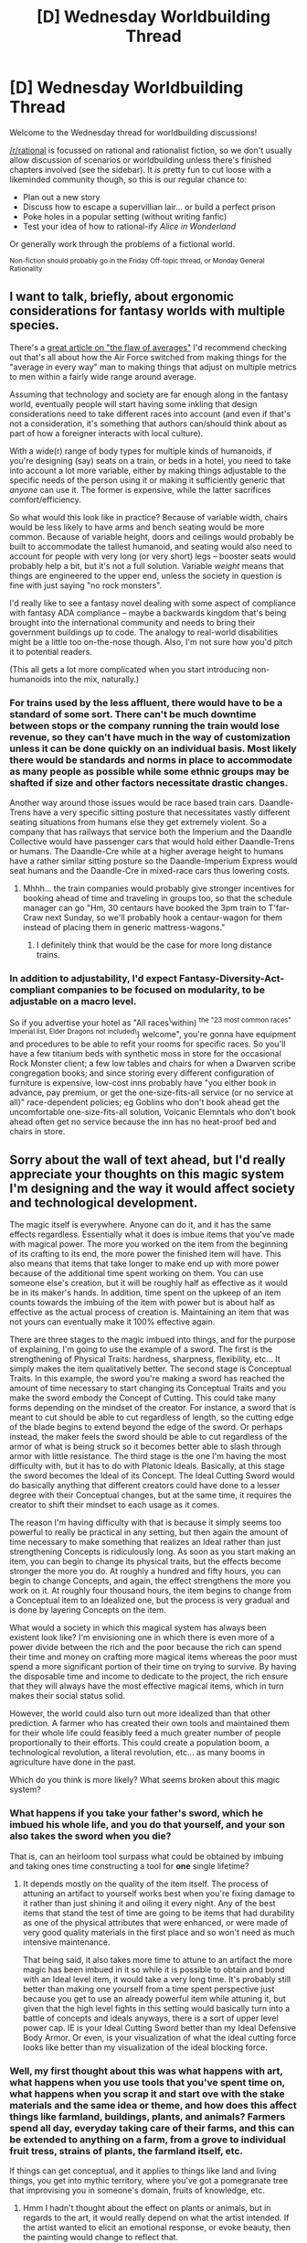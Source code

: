 #+TITLE: [D] Wednesday Worldbuilding Thread

* [D] Wednesday Worldbuilding Thread
:PROPERTIES:
:Author: AutoModerator
:Score: 5
:DateUnix: 1527088024.0
:DateShort: 2018-May-23
:END:
Welcome to the Wednesday thread for worldbuilding discussions!

[[/r/rational]] is focussed on rational and rationalist fiction, so we don't usually allow discussion of scenarios or worldbuilding unless there's finished chapters involved (see the sidebar). It /is/ pretty fun to cut loose with a likeminded community though, so this is our regular chance to:

- Plan out a new story
- Discuss how to escape a supervillian lair... or build a perfect prison
- Poke holes in a popular setting (without writing fanfic)
- Test your idea of how to rational-ify /Alice in Wonderland/

Or generally work through the problems of a fictional world.

^{Non-fiction should probably go in the Friday Off-topic thread, or Monday General Rationality}


** I want to talk, briefly, about ergonomic considerations for fantasy worlds with multiple species.

There's a [[https://www.thestar.com/news/insight/2016/01/16/when-us-air-force-discovered-the-flaw-of-averages.html][great article on "the flaw of averages"]] I'd recommend checking out that's all about how the Air Force switched from making things for the "average in every way" man to making things that adjust on multiple metrics to men within a fairly wide range around average.

Assuming that technology and society are far enough along in the fantasy world, eventually people will start having some inkling that design considerations need to take different races into account (and even if that's not a consideration, it's something that authors can/should think about as part of how a foreigner interacts with local culture).

With a wide(r) range of body types for multiple kinds of humanoids, if you're designing (say) seats on a train, or beds in a hotel, you need to take into account a lot more variable, either by making things adjustable to the specific needs of the person using it or making it sufficiently generic that /anyone/ can use it. The former is expensive, while the latter sacrifices comfort/efficiency.

So what would this look like in practice? Because of variable width, chairs would be less likely to have arms and bench seating would be more common. Because of variable height, doors and ceilings would probably be built to accommodate the tallest humanoid, and seating would also need to account for people with very long (or very short) legs -- booster seats would probably help a bit, but it's not a full solution. Variable /weight/ means that things are engineered to the upper end, unless the society in question is fine with just saying "no rock monsters".

I'd really like to see a fantasy novel dealing with some aspect of compliance with fantasy ADA compliance -- maybe a backwards kingdom that's being brought into the international community and needs to bring their government buildings up to code. The analogy to real-world disabilities might be a little too on-the-nose though. Also, I'm not sure how you'd pitch it to potential readers.

(This all gets a lot more complicated when you start introducing non-humanoids into the mix, naturally.)
:PROPERTIES:
:Author: cthulhuraejepsen
:Score: 5
:DateUnix: 1527184518.0
:DateShort: 2018-May-24
:END:

*** For trains used by the less affluent, there would have to be a standard of some sort. There can't be much downtime between stops or the company running the train would lose revenue, so they can't have much in the way of customization unless it can be done quickly on an individual basis. Most likely there would be standards and norms in place to accommodate as many people as possible while some ethnic groups may be shafted if size and other factors necessitate drastic changes.

Another way around those issues would be race based train cars. Daandle-Trens have a very specific sitting posture that necessitates vastly different seating situations from humans else they get extremely violent. So a company that has railways that service both the Imperium and the Daandle Collective would have passenger cars that would hold either Daandle-Trens or humans. The Daandle-Cre while at a higher average height to humans have a rather similar sitting posture so the Daandle-Imperium Express would seat humans and the Daandle-Cre in mixed-race cars thus lowering costs.
:PROPERTIES:
:Author: MooseMoosington
:Score: 3
:DateUnix: 1527374988.0
:DateShort: 2018-May-27
:END:

**** Mhhh... the train companies would probably give stronger incentives for booking ahead of time and traveling in groups too, so that the schedule manager can go "Hm, 30 centaurs have booked the 3pm train to T'far-Craw next Sunday, so we'll probably hook a centaur-wagon for them instead of placing them in generic mattress-wagons."
:PROPERTIES:
:Author: CouteauBleu
:Score: 2
:DateUnix: 1527606069.0
:DateShort: 2018-May-29
:END:

***** I definitely think that would be the case for more long distance trains.
:PROPERTIES:
:Author: MooseMoosington
:Score: 1
:DateUnix: 1527621365.0
:DateShort: 2018-May-29
:END:


*** In addition to adjustability, I'd expect Fantasy-Diversity-Act-compliant companies to be focused on modularity, to be adjustable on a macro level.

So if you advertise your hotel as "All races^{\}within) ^{the "23 most common races" Imperial list, Elder Dragons not included\}) welcome", you're gonna have equipment and procedures to be able to refit your rooms for specific races. So you'll have a few titanium beds with synthetic moss in store for the occasional Rock Monster client; a few low tables and chairs for when a Dwarven scribe congregation books; and since storing every different configuration of furniture is expensive, low-cost inns probably have "you either book in advance, pay premium, or get the one-size-fits-all service (or no service at all)" race-dependent policies; eg Goblins who don't book ahead get the uncomfortable one-size-fits-all solution, Volcanic Elemntals who don't book ahead often get no service because the inn has no heat-proof bed and chairs in store.
:PROPERTIES:
:Author: CouteauBleu
:Score: 1
:DateUnix: 1527607274.0
:DateShort: 2018-May-29
:END:


** Sorry about the wall of text ahead, but I'd really appreciate your thoughts on this magic system I'm designing and the way it would affect society and technological development.

The magic itself is everywhere. Anyone can do it, and it has the same effects regardless. Essentially what it does is imbue items that you've made with magical power. The more you worked on the item from the beginning of its crafting to its end, the more power the finished item will have. This also means that items that take longer to make end up with more power because of the additional time spent working on them. You can use someone else's creation, but it will be roughly half as effective as it would be in its maker's hands. In addition, time spent on the upkeep of an item counts towards the imbuing of the item with power but is about half as effective as the actual process of creation is. Maintaining an item that was not yours can eventually make it 100% effective again.

There are three stages to the magic imbued into things, and for the purpose of explaining, I'm going to use the example of a sword. The first is the strengthening of Physical Traits: hardness, sharpness, flexibility, etc... It simply makes the item qualitatively better. The second stage is Conceptual Traits. In this example, the sword you're making a sword has reached the amount of time necessary to start changing its Conceptual Traits and you make the sword embody the Concept of Cutting. This could take many forms depending on the mindset of the creator. For instance, a sword that is meant to cut should be able to cut regardless of length, so the cutting edge of the blade begins to extend beyond the edge of the sword. Or perhaps instead, the maker feels the sword should be able to cut regardless of the armor of what is being struck so it becomes better able to slash through armor with little resistance. The third stage is the one I'm having the most difficulty with, but it has to do with Platonic Ideals. Basically, at this stage the sword becomes the Ideal of its Concept. The Ideal Cutting Sword would do basically anything that different creators could have done to a lesser degree with their Conceptual changes, but at the same time, it requires the creator to shift their mindset to each usage as it comes.

The reason I'm having difficulty with that is because it simply seems too powerful to really be practical in any setting, but then again the amount of time necessary to make something that realizes an Ideal rather than just strengthening Concepts is ridiculously long. As soon as you start making an item, you can begin to change its physical traits, but the effects become stronger the more you do. At roughly a hundred and fifty hours, you can begin to change Concepts, and again, the effect strengthens the more you work on it. At roughly four thousand hours, the item begins to change from a Conceptual item to an Idealized one, but the process is very gradual and is done by layering Concepts on the item.

What would a society in which this magical system has always been existent look like? I'm envisioning one in which there is even more of a power divide between the rich and the poor because the rich can spend their time and money on crafting more magical items whereas the poor must spend a more significant portion of their time on trying to survive. By having the disposable time and income to dedicate to the project, the rich ensure that they will always have the most effective magical items, which in turn makes their social status solid.

However, the world could also turn out more idealized than that other prediction. A farmer who has created their own tools and maintained them for their whole life could feasibly feed a much greater number of people proportionally to their efforts. This could create a population boom, a technological revolution, a literal revolution, etc... as many booms in agriculture have done in the past.

Which do you think is more likely? What seems broken about this magic system?
:PROPERTIES:
:Author: MistahTimn
:Score: 3
:DateUnix: 1527106564.0
:DateShort: 2018-May-24
:END:

*** What happens if you take your father's sword, which he imbued his whole life, and you do that yourself, and your son also takes the sword when you die?

That is, can an heirloom tool surpass what could be obtained by imbuing and taking ones time constructing a tool for *one* single lifetime?
:PROPERTIES:
:Author: WilyCoyotee
:Score: 3
:DateUnix: 1527114585.0
:DateShort: 2018-May-24
:END:

**** It depends mostly on the quality of the item itself. The process of attuning an artifact to yourself works best when you're fixing damage to it rather than just shining it and oiling it every night. Any of the best items that stand the test of time are going to be items that had durability as one of the physical attributes that were enhanced, or were made of very good quality materials in the first place and so won't need as much intensive maintenance.

That being said, it also takes more time to attune to an artifact the more magic has been imbued in it so while it is possible to obtain and bond with an Ideal level item, it would take a very long time. It's probably still better than making one yourself from a time spent perspective just because you get to use an already powerful item while attuning it, but given that the high level fights in this setting would basically turn into a battle of concepts and ideals anyways, there is a sort of upper level power cap. IE is your Ideal Cutting Sword better than my Ideal Defensive Body Armor. Or even, is your visualization of what the ideal cutting force looks like better than my visualization of the ideal blocking force.
:PROPERTIES:
:Author: MistahTimn
:Score: 1
:DateUnix: 1527119188.0
:DateShort: 2018-May-24
:END:


*** Well, my first thought about this was what happens with art, what happens when you use tools that you've spent time on, what happens when you scrap it and start ove with the stake materials and the same idea or theme, and how does this affect things like farmland, buildings, plants, and animals? Farmers spend all day, everyday taking care of their farms, and this can be extended to anything on a farm, from a grove to individual fruit tress, strains of plants, the farmland itself, etc.

If things can get conceptual, and it applies to things like land and living things, you get into mythic territory, where you've got a pomegranate tree that improvising you in someone's domain, fruits of knowledge, etc.
:PROPERTIES:
:Author: CreationBlues
:Score: 3
:DateUnix: 1527125510.0
:DateShort: 2018-May-24
:END:

**** Hmm I hadn't thought about the effect on plants or animals, but in regards to the art, it would really depend on what the artist intended. If the artist wanted to elicit an emotional response, or evoke beauty, then the painting would change to reflect that.

The idea I had to represent that was an autobiographical account handwritten by a narcissistic. He's writing his life's story to try and convince people to believe him more, and when they read his handwritten copy of the book, or he reads it aloud to people, they do.

I'll have to think about what kinds of effects could be applied to plants and animals though because that could change things as well. Like a horse you raised by hand and helped deliver could be the next Pegasus.
:PROPERTIES:
:Author: MistahTimn
:Score: 2
:DateUnix: 1527132999.0
:DateShort: 2018-May-24
:END:

***** I don't think a single generation could make Pegasus, but would instead take a couple of generations at least. Even then, it would probably be a seven league horse rather than one that flies, or otherwise one very well adapted for the environment that bred it.

Have you read of Ars Longa, Vita Brevis? In the same way, it might be diffcult to make something capable of granting immortality, it might take generations to store enough magic, but it would happen. After that, it would just take a society putting in enough literal man hours to get it spread around, or even less if it's a plant or animal.

I think that your world would tend to the mythic, with gods and monsters (escaped Pegasi?).

Actually, poor people would have an advantage over the wealthy, since they have to spend so much time maintaining stuff. Knives, fires, there's this thing called perpetual stew, where you just keep adding whatever's on hand to the pot so you don't starve, bread starters, people who make their bed are technically maintaining it, laundry and clothing repair, there's a bunch of things poor people do that rich people don't bother with and that poor people have to.

I think farmers would imbue magic for harvest, hardiness, nutritiousness, and other things like that. Medicine men, wise women, priests, shamans, etc. would go for potency and efficacy.

Edit: If the performance of a piece has the same effect as the piece, then bards are a thing.

More abstractly, nobles would work on their persona, image, bearing, etc. Nobles would work on their makeup style.

A fighting style can gain conceptual effects.
:PROPERTIES:
:Author: CreationBlues
:Score: 1
:DateUnix: 1527201541.0
:DateShort: 2018-May-25
:END:

****** The problem is, I'm not really sure I want the magic to be transferable. So even if plants or animals can be imbued, I wouldn't want it to be something transferable to their next generation. By that same logic, then raising a child would be imbuing them with magic and humanity as a whole would grow stronger magically over time which just seems incredibly inelegant as a solution. I think It's probably easier to just say that in the constraints of this system, living things cannot be imbued.

There could definitely be workarounds, such as a field that's been worked on for generations that has the imbued Concept of Growth and therefore crops in the field grow faster.

You definitely bring up a lot of interesting points as to what is imbuable and what is not that would have some interesting ramifications on my setting that I'll have to think about, so thanks for that!
:PROPERTIES:
:Author: MistahTimn
:Score: 3
:DateUnix: 1527220647.0
:DateShort: 2018-May-25
:END:

******* u/Silver_Swift:
#+begin_quote
  By that same logic, then raising a child would be imbuing them with magic and humanity as a whole would grow stronger magically over time which just seems incredibly inelegant as a solution.
#+end_quote

Huh, it sounds like a really cool premise for a setting to me, I might have to steal that :)
:PROPERTIES:
:Author: Silver_Swift
:Score: 2
:DateUnix: 1527258738.0
:DateShort: 2018-May-25
:END:

******** By all means feel free! It would definitely make for an interesting setting. Maybe there would be a lot more subsets or 'branches' of humanity because of diverging ideologies on how to raise children? It all depends on how it's executed I suppose.
:PROPERTIES:
:Author: MistahTimn
:Score: 2
:DateUnix: 1527269034.0
:DateShort: 2018-May-25
:END:


******* Alternatively: people's inate magic calls other peoples magic a bitch and kicks it out of it's house. Alternately, anything that has a mind does the same.

Alternately, the difference between imbuable things and unimbuable things is ownership. Someone owns themself on a fundamental level that plants don't, and magically speaking that animals don't.

/Alternately,/ in the same manner that your bards charm person spell is in some ways inherent to him, animal/plant bloodline magic is reset with each new generation. I think that might be based on a fundamental misunderstanding of how your system works, but I think that it would work, since otherwise bards could use 7000 year old battle hymns to cast opposing armies into illusory worlds or summon literal gods. Same for ancient martial arts.
:PROPERTIES:
:Author: CreationBlues
:Score: 2
:DateUnix: 1527265226.0
:DateShort: 2018-May-25
:END:

******** Between the two of those, it's more to do with innate magic rejecting other people influencing it, but then again I could change my mind later depending. There's a lot to think about.

In regards to martial arts and musical performances, I think the reason I'm not going to let the power creep on those get out of hand is going to have to do with the minor differences. There's always going to be differences between people's actions whether it be from their understanding of how to do something (like how some guitarists do some weiiiird finger transitions to get to different chords) or from different body types making certain things need adaptation. That combined with the need for every user to adapt to the style before they can begin to infuse it with more power would mean that in-setting it would take a long time for the power of these things to increase appreciably.
:PROPERTIES:
:Author: MistahTimn
:Score: 1
:DateUnix: 1527269312.0
:DateShort: 2018-May-25
:END:


*** This magic system reminds me vague of a book I once read, called "The Practice Effect"; wherein a planet is found where 'practice makes perfect' takes on a new meaning. The more you use a tool for its intended purpose, the better it gets at that purpose; thus, if one wants a /really good/ axe, one makes any old axe and uses it for hours and hours and watches it get better and better and sharper and sharper; city walls can be strengthened by beating on them with clubs (but not so hard as to actually smash them); and a sufficiently rich man will hire guards to stand at strategic points in his house, where they can appreciate the artwork and thus cause the artwork to practice being appreciated and thus keep the house looking nice.

--------------

Now, how does this translate to your setting? The first thing to come to mind is this - that /time spent creating/ is valuable. If I want a perfect sword, I can spend four thousand hours - or I can pay a local blacksmith (an /exorbitant/ amount) to spend four thousand hours on my behalf. Sure, it's less effective for me than it would be for him, but it's still as effective for me as something I would have spent two thousand hours on, plus, as a bonus, I didn't actually have to spend two thousand hours on it. (A /smart/ rich man will specifically request something that has /not/ had its Durability enhanced, so he can then work on enhancing the Durability himself and get a head-start on attuning it to himself).

--------------

But then there is also the question - what exactly is an object? Sure, a sword is easy to see as Improved in various ways - what about a farm? A kingdom? Or some sort of institution - is it possible for a Chief of Police who really throws himself into his work to create a patonically ideal police force (opposed, naturally, by a platonically ideal thieves' guild)? What happens to the rookie who joins one of these institutions - does officially joining the Ideal Thieves' Guild give one the power to instantly open any non-Ideal lock? Does a warlike King create a platonically ideal army, while a more economically-minded monarch creates a platonically ideal tax system?
:PROPERTIES:
:Author: CCC_037
:Score: 3
:DateUnix: 1527146793.0
:DateShort: 2018-May-24
:END:

**** Thinking about this further makes me think that rather than do a flat time-spent algorithm for everything, part of the limit to magic capacity should also be based on the quality of the materials used as well as the complexity of the item being built. It would do a lot to nip problems like exceptionally complex heirloom items in the bud while still allowing for more technological growth and progress.

As to what constitutes an item, I think it has more to do with the mental state of the creator than it does the actual 'itemness' of something. If the creator of something can conceive of it as a self contained thing then it would act as such. I also replied to someone higher up that I don't particularly want to allow for living things to be effected by this system because then we would get human beings who are inherently magical simply because of the time spent by their parents raising them. I think it's an easier solution to say that living things have an inherent energy that is incompatible with this kind of enhancement.

Institutions being imbued with energy is a really interesting concept because it sits in that weird middle between being a concept and being alive. An institution relies on a lot of moving parts to function which means there isn't really just one contributor to its success. I still haven't decided whether or not to allow for multiple contributors to an item, or if I do, how that would effect the strength and usage of the item in the end.

You raise some interesting questions that I'll definitely have to think about, so thanks for that!
:PROPERTIES:
:Author: MistahTimn
:Score: 2
:DateUnix: 1527220979.0
:DateShort: 2018-May-25
:END:

***** u/CCC_037:
#+begin_quote
  An institution relies on a lot of moving parts to function which means there isn't really just one contributor to its success.
#+end_quote

- You can say the same about a clock. The man who makes a clock may also be the man who makes the mainspring, but he is unlikely to be the man who mines the metal.
- While it is true that many institutions are made by many people, it is nonetheless possible for one person to be the driving force behind an institution, to truly pour his heart into it.

...on the subject of clocks, here's another point to consider. A clock can clearly be an Ideal Clock (which I imagine is one that never needs winding and is always perfectly on time). But, surely, a mainspring can also be an Ideal Mainspring - what happens when the Ideal Mainspring is used (perhaps by someone else) as part of a clock? (What about adding to that Ideal Hands, the Ideal Clockface, and perhaps even the Ideal Cuckoo?)
:PROPERTIES:
:Author: CCC_037
:Score: 1
:DateUnix: 1527276131.0
:DateShort: 2018-May-25
:END:


*** [deleted]
:PROPERTIES:
:Score: 2
:DateUnix: 1527114545.0
:DateShort: 2018-May-24
:END:

**** Thanks for your criticisms! The point I started trying to make is satirizing the obsession we have with artisanally made goods, but it then evolved into an idea of a world in which the cottage crafting industry never really died out. We as a society value things that took an individual a lot of time to make even though it might not always be as good as a machined version of the same thing, so I wanted to make a hypothetical situation in which it's the other way around.

As far as the way I'm presenting it, yeah it is presented much like an RPG mainly because that's one of the ways I'm considering exploring this world: by running it as a quest on SV or SB. As it currently is, I'm not trying to capture the entire nuance of it but instead to present it in a way that could be easily understood.

However, your criticism that conceptual effects aren't as interesting as the visual or dynamic results of effects, I think I have to disagree with entirely. The presentation of the effects in prose is where readers would get the vast majority of the visual or dynamic effects regardless, but I think the magic system using concepts works primarily because it's dependent on the psychology of its users. The association cause and effect which is then subverted by a magical twist because of the mindset of the magic user.

I also think that not literalizing the model, while useful from an outside perspective, would not be as visible from within the system itself. Using ideals or concepts as the vehicle for which the item acts leaves a lot of room for interpretation and exploring the psychology of someone as they use it. I think this would both obfuscate a lot of the rules and demonstrate the way thought process affects or interaction with the world.

I hope this clarifies my thought process about the whole thing!
:PROPERTIES:
:Author: MistahTimn
:Score: 2
:DateUnix: 1527120173.0
:DateShort: 2018-May-24
:END:


*** You mentioned it in your post, and I agree that an idealised item seems very broken, as anyone with enough time could create a killing sword, and if it takes all the minor ideals someone could come up with - well, bad things happen.

So what if, theoretically, the sword had to learn the new conceptual changes from interacting with others? This makes heirloom items have an interesting significance (as they become more powerful as they are handed down, and means older is better in this case) and also puts a pseudo cap on power. After all, why would you give your personal weapon that could kill you in a single blow to someone who may want to kill you. Even if the weapon becomes more powerful, there is a risk beyond putting your eggs in one basket. This means that powerful items are A, rarer, and B, more powerful if older.

The system on its own is actually really cool, I've haven't heard of anything like it. As for possible consequences, people will develop WMDs just a little earlier than expected. Bombs are an early invention after all, though by the looks of it, it would be a slow process. There may also be a different economic system, as the quality of mass produced items is objectively worse in a lot of cases, so there may be more artisans and such.

I could also see idealised artwork and literature creating interesting propaganda states, where posters on the walls are magically compelling if they are large and long-lasting.
:PROPERTIES:
:Author: TheJungleDragon
:Score: 2
:DateUnix: 1527197969.0
:DateShort: 2018-May-25
:END:

**** I think the way I'm going to go about having a cap on power is something I mentioned to someone else further up, but basically limiting that amount of energy something can be imbued with by its complexity and the materials its made from. It seems the best solution to stopping ridiculously broken heirloom items being something people constantly stumble over.

You're definitely right about bombs becoming much more deadly much more quickly which is something that hadn't even occurred to me. Afterall, the Chinese invented gunpowder back in the 9th century which allows a lot of time to develop deadly weapons alongside this magic system.

In regards to idealized artwork and literature, it's difficult to quantify what sort of effects it could have since it entirely depends on the mindset of the creator, and even then has a lesser effect on other people because they're not wielding it in the same way. That being said, propaganda would certainly be more compelling under this system as well. Thanks for giving me some stuff to think about!
:PROPERTIES:
:Author: MistahTimn
:Score: 2
:DateUnix: 1527221256.0
:DateShort: 2018-May-25
:END:


*** I realize I'm a bit late to this party, but have you figured out how magic will leave the system? If people are spending, say, 1 hour a day on average maintaining their non-magical stuff, you get a new conceptual item at a rate of about 1.2 x <world population> per year.

Now some of those will break down beyond repair eventually, but considering that magic items become more durable the longer they are around your setting will end up accumulating more and more magic over time.
:PROPERTIES:
:Author: Silver_Swift
:Score: 2
:DateUnix: 1527259733.0
:DateShort: 2018-May-25
:END:

**** Oh dang this hadn't even occurred to me! A couple of solutions that occur to me is that magical items could lose their 'charge' the longer they've been sitting without maintenance, and/or the process of attuning a magical item to yourself makes it lose some of its 'charge'. With both, it would mean that even longstanding magical items that have been passed down through families without degrading due to time left alone would still not grow out of control whereas neglected items would eventually become magically inert. Thanks for pointing that out!
:PROPERTIES:
:Author: MistahTimn
:Score: 2
:DateUnix: 1527269491.0
:DateShort: 2018-May-25
:END:


** Hey!

Do you like /genocides/? Are you looking for a nice real-life setting to take inspiration from for you dystopic post-apocalypse settlement, with all the human right abuse, sexual exploitation and inescapable poverty that entails? Or do you just want to make yourself miserable for a whole week?

Then look no further than the Rohyngia genocide in Myanmar and the subsequent refugee crisis in Bangladesh! It has all the human misery, death and systemic injustice you could ever think of.

Anyway, I've just been studying this stuff for a presentation. It's pretty horrible (in one BBC interview, a Rohyngia said his people was like a football: everyone's kicking them); the gist of it is, they're an unrecognized ethnic minority in Myanmar; they've consistently been the victims of human rights violations for decades, and recently the Myanmar military has started a purge where tons of them have been tortured and killed, deported to Bangladesh, or put into what amounts to concentration camps. The Bangladesh government doesn't know what to do with them and is so far keeping them in overcrowded refugee camps (Bangladesh itself being one of the poorest, high-population density countries in the world), and is hoping that the UN will strong-arm Myanmar into accepting the refugees back (which is never, ever going to happen).

Point is, it's pretty good inspiration material if you want to write a Worm fanfic in post-Leviathan Brockton Bay or something.
:PROPERTIES:
:Author: CouteauBleu
:Score: 3
:DateUnix: 1527228512.0
:DateShort: 2018-May-25
:END:
